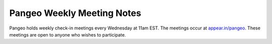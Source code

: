 .. _meeting-notes:

Pangeo Weekly Meeting Notes
===========================

Pangeo holds weekly check-in meetings every Wednesday at 11am EST. The meetings occur at
`appear.in/pangeo <http://appear.in/pangeo>`_. These meetings are open to anyone who
wishes to participate.

.. raw:: html

    <iframe width="100%" height="800" src="https://docs.google.com/document/d/e/2PACX-1vRerhoxG-wOvh-wQTj7F8HPYve75l8pAtL-tgtzY_3YLqVUsaMSEgE4K70HgMt5S91FMwSu8EIizewy/pub?embedded=true"></iframe>
